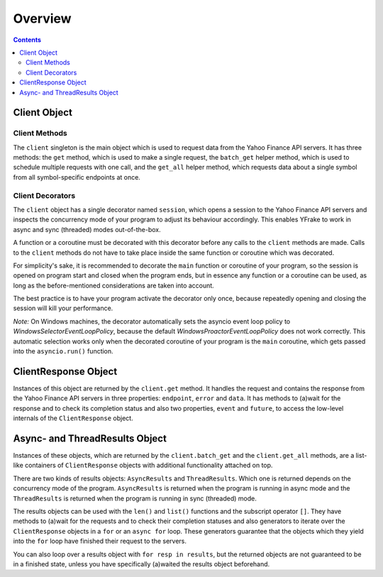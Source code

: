 Overview
========


.. contents:: Contents

.. raw:: html

   <br />
   <hr>


Client Object
-------------

Client Methods
++++++++++++++

The ``client`` singleton is the main object which is used to request data from the Yahoo Finance API servers.
It has three methods: the ``get`` method, which is used to make a single request, the ``batch_get`` helper method,
which is used to schedule multiple requests with one call, and the ``get_all`` helper method, which requests data
about a single symbol from all symbol-specific endpoints at once.


Client Decorators
+++++++++++++++++

The ``client`` object has a single decorator named ``session``, which opens a session to the Yahoo Finance API servers and
inspects the concurrency mode of your program to adjust its behaviour accordingly.
This enables YFrake to work in async and sync (threaded) modes out-of-the-box.

A function or a coroutine must be decorated with this decorator before any calls to the ``client`` methods are made.
Calls to the ``client`` methods do not have to take place inside the same function or coroutine which was decorated.

For simplicity's sake, it is recommended to decorate the ``main`` function or coroutine of your program,
so the session is opened on program start and closed when the program ends, but in essence any function
or a coroutine can be used, as long as the before-mentioned considerations are taken into account.

The best practice is to have your program activate the decorator only once, because repeatedly opening and closing the session will kill your performance.

*Note:* On Windows machines, the decorator automatically sets the asyncio event loop policy to
*WindowsSelectorEventLoopPolicy*, because the default *WindowsProactorEventLoopPolicy* does not work correctly.
This automatic selection works only when the decorated coroutine of your program is the ``main`` coroutine,
which gets passed into the ``asyncio.run()`` function.


.. raw:: html

   <br />
   <hr>


ClientResponse Object
---------------------

Instances of this object are returned by the ``client.get`` method.
It handles the request and contains the response from the Yahoo Finance API servers
in three properties: ``endpoint``, ``error`` and ``data``.
It has methods to (a)wait for the response and to check its completion status and also
two properties, ``event`` and ``future``, to access the low-level internals of the ``ClientResponse`` object.


.. raw:: html

   <br />
   <hr>


Async- and ThreadResults Object
-------------------------------

Instances of these objects, which are returned by the ``client.batch_get`` and the ``client.get_all`` methods,
are a list-like containers of ``ClientResponse`` objects with additional functionality attached on top.

There are two kinds of results objects: ``AsyncResults`` and ``ThreadResults``. Which one is returned depends
on the concurrency mode of the program. ``AsyncResults`` is returned when the program is running in
async mode and the ``ThreadResults`` is returned when the program is running in sync (threaded) mode.

The results objects can be used with the ``len()`` and ``list()`` functions and the subscript operator ``[]``.
They have methods to (a)wait for the requests and to check their completion statuses and also
generators to iterate over the ``ClientResponse`` objects in a ``for`` or an ``async for`` loop.
These generators guarantee that the objects which they yield into the ``for`` loop have finished their request to the servers.

You can also loop over a results object with ``for resp in results``, but the returned objects are not guaranteed to be in a finished state,
unless you have specifically (a)waited the results object beforehand.
